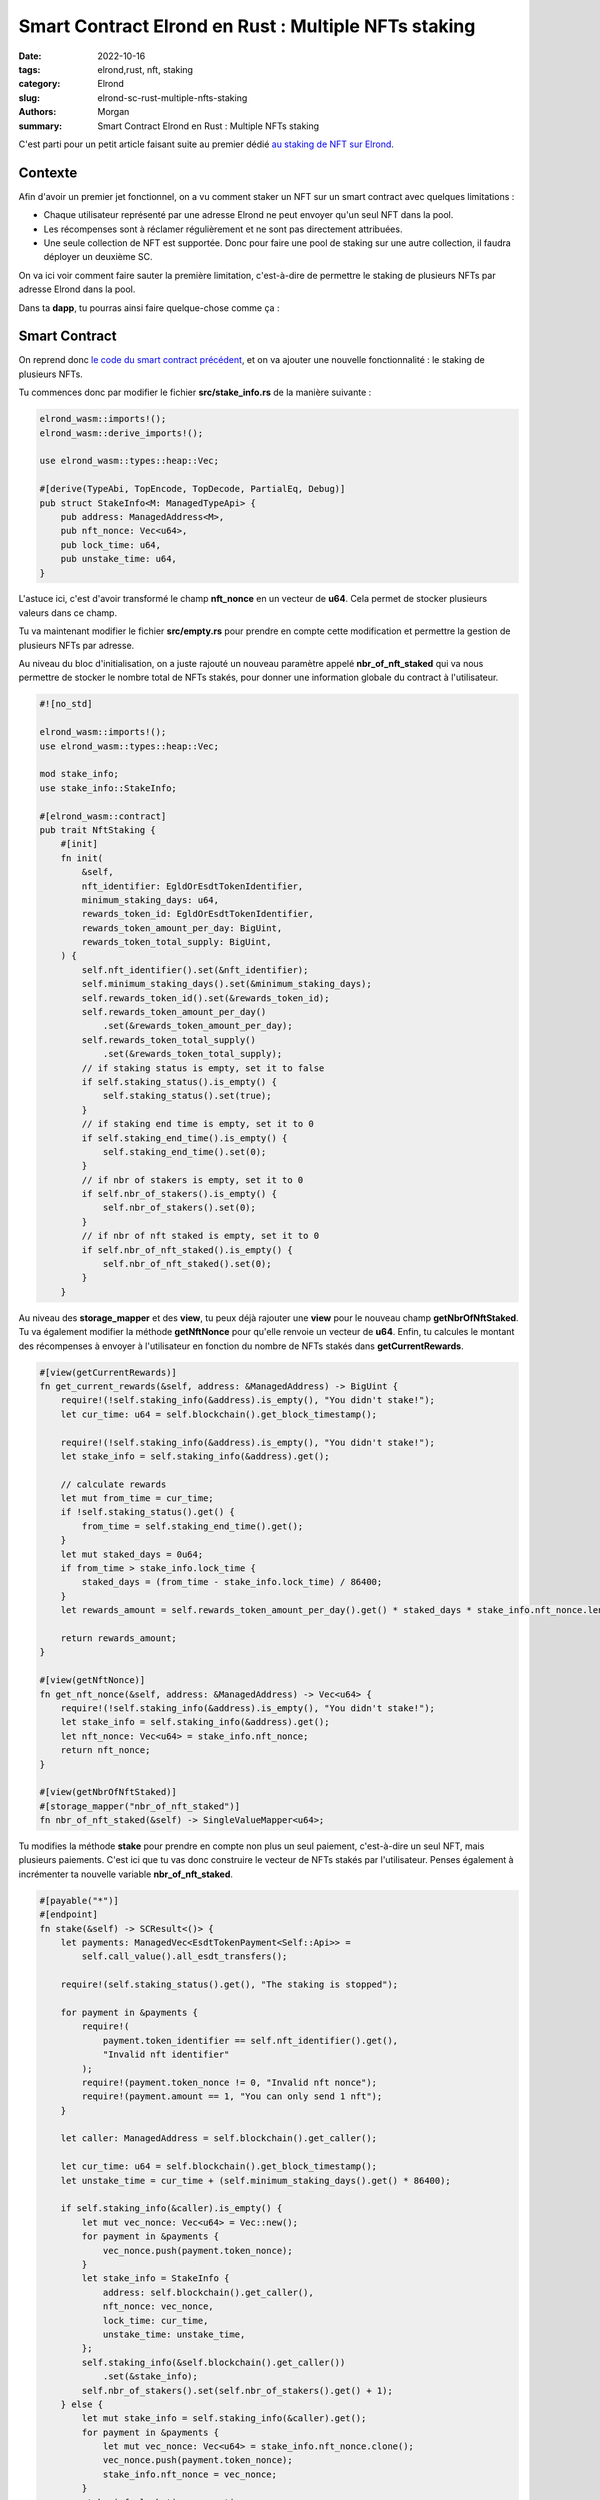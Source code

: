 Smart Contract Elrond en Rust : Multiple NFTs staking
#####################################################

:date: 2022-10-16
:tags: elrond,rust, nft, staking
:category: Elrond
:slug: elrond-sc-rust-multiple-nfts-staking
:authors: Morgan
:summary: Smart Contract Elrond en Rust : Multiple NFTs staking

.. image:: ./images/elrond.png
    :alt: Elrond
    :align: right


C'est parti pour un petit article faisant suite au premier dédié `au staking de NFT sur Elrond <https://dotmobo.github.io/elrond-sc-rust-nft-staking.html#elrond-sc-rust-nft-staking>`_.

Contexte
---------

Afin d'avoir un premier jet fonctionnel, on a vu comment staker un NFT sur un smart contract avec quelques limitations :

* Chaque utilisateur représenté par une adresse Elrond ne peut envoyer qu'un seul NFT dans la pool.
* Les récompenses sont à réclamer régulièrement et ne sont pas directement attribuées.
* Une seule collection de NFT est supportée. Donc pour faire une pool de staking sur une autre collection, il
  faudra déployer un deuxième SC.

On va ici voir comment faire sauter la première limitation, c'est-à-dire de permettre le staking de plusieurs NFTs par adresse Elrond dans la pool.

Dans ta **dapp**, tu pourras ainsi faire quelque-chose comme ça :

.. image:: ./images/staking_multiple.png
    :alt: Elrond


Smart Contract
--------------

On reprend donc `le code du smart contract précédent <https://github.com/dotmobo/dbc-dashboard/blob/master/contract/nft_staking/src/empty.rs>`_, et on va ajouter une nouvelle fonctionnalité : le staking de plusieurs NFTs.

Tu commences donc par modifier le fichier **src/stake_info.rs** de la manière suivante :


.. code-block:: rust

    elrond_wasm::imports!();
    elrond_wasm::derive_imports!();

    use elrond_wasm::types::heap::Vec;

    #[derive(TypeAbi, TopEncode, TopDecode, PartialEq, Debug)]
    pub struct StakeInfo<M: ManagedTypeApi> {
        pub address: ManagedAddress<M>,
        pub nft_nonce: Vec<u64>,
        pub lock_time: u64,
        pub unstake_time: u64,
    }

L'astuce ici, c'est d'avoir transformé le champ **nft_nonce** en un vecteur de **u64**. Cela permet de stocker plusieurs valeurs dans ce champ.

Tu va maintenant modifier le fichier **src/empty.rs** pour prendre en compte cette modification et permettre la gestion de plusieurs NFTs par adresse.

Au niveau du bloc d'initialisation, on a juste rajouté un nouveau paramètre appelé **nbr_of_nft_staked** qui va nous permettre de stocker le nombre
total de NFTs stakés, pour donner une information globale du contract à l'utilisateur.

.. code-block:: rust

    #![no_std]

    elrond_wasm::imports!();
    use elrond_wasm::types::heap::Vec;

    mod stake_info;
    use stake_info::StakeInfo;

    #[elrond_wasm::contract]
    pub trait NftStaking {
        #[init]
        fn init(
            &self,
            nft_identifier: EgldOrEsdtTokenIdentifier,
            minimum_staking_days: u64,
            rewards_token_id: EgldOrEsdtTokenIdentifier,
            rewards_token_amount_per_day: BigUint,
            rewards_token_total_supply: BigUint,
        ) {
            self.nft_identifier().set(&nft_identifier);
            self.minimum_staking_days().set(&minimum_staking_days);
            self.rewards_token_id().set(&rewards_token_id);
            self.rewards_token_amount_per_day()
                .set(&rewards_token_amount_per_day);
            self.rewards_token_total_supply()
                .set(&rewards_token_total_supply);
            // if staking status is empty, set it to false
            if self.staking_status().is_empty() {
                self.staking_status().set(true);
            }
            // if staking end time is empty, set it to 0
            if self.staking_end_time().is_empty() {
                self.staking_end_time().set(0);
            }
            // if nbr of stakers is empty, set it to 0
            if self.nbr_of_stakers().is_empty() {
                self.nbr_of_stakers().set(0);
            }
            // if nbr of nft staked is empty, set it to 0
            if self.nbr_of_nft_staked().is_empty() {
                self.nbr_of_nft_staked().set(0);
            }
        }


Au niveau des **storage_mapper** et des **view**, tu peux déjà rajouter une **view** pour le nouveau champ
**getNbrOfNftStaked**. Tu va également modifier la méthode **getNftNonce** pour qu'elle renvoie un vecteur de **u64**.
Enfin, tu calcules le montant des récompenses à envoyer à l'utilisateur en fonction du nombre de NFTs stakés dans **getCurrentRewards**.


.. code-block:: rust

    #[view(getCurrentRewards)]
    fn get_current_rewards(&self, address: &ManagedAddress) -> BigUint {
        require!(!self.staking_info(&address).is_empty(), "You didn't stake!");
        let cur_time: u64 = self.blockchain().get_block_timestamp();

        require!(!self.staking_info(&address).is_empty(), "You didn't stake!");
        let stake_info = self.staking_info(&address).get();

        // calculate rewards
        let mut from_time = cur_time;
        if !self.staking_status().get() {
            from_time = self.staking_end_time().get();
        }
        let mut staked_days = 0u64;
        if from_time > stake_info.lock_time {
            staked_days = (from_time - stake_info.lock_time) / 86400;
        }
        let rewards_amount = self.rewards_token_amount_per_day().get() * staked_days * stake_info.nft_nonce.len() as u64;

        return rewards_amount;
    }

    #[view(getNftNonce)]
    fn get_nft_nonce(&self, address: &ManagedAddress) -> Vec<u64> {
        require!(!self.staking_info(&address).is_empty(), "You didn't stake!");
        let stake_info = self.staking_info(&address).get();
        let nft_nonce: Vec<u64> = stake_info.nft_nonce;
        return nft_nonce;
    }

    #[view(getNbrOfNftStaked)]
    #[storage_mapper("nbr_of_nft_staked")]
    fn nbr_of_nft_staked(&self) -> SingleValueMapper<u64>;

Tu modifies la méthode **stake** pour prendre en compte non plus un seul paiement, c'est-à-dire un seul NFT, mais plusieurs paiements.
C'est ici que tu vas donc construire le vecteur de NFTs stakés par l'utilisateur. Penses également à incrémenter ta nouvelle variable **nbr_of_nft_staked**.


.. code-block:: rust

    #[payable("*")]
    #[endpoint]
    fn stake(&self) -> SCResult<()> {
        let payments: ManagedVec<EsdtTokenPayment<Self::Api>> =
            self.call_value().all_esdt_transfers();

        require!(self.staking_status().get(), "The staking is stopped");

        for payment in &payments {
            require!(
                payment.token_identifier == self.nft_identifier().get(),
                "Invalid nft identifier"
            );
            require!(payment.token_nonce != 0, "Invalid nft nonce");
            require!(payment.amount == 1, "You can only send 1 nft");
        }

        let caller: ManagedAddress = self.blockchain().get_caller();

        let cur_time: u64 = self.blockchain().get_block_timestamp();
        let unstake_time = cur_time + (self.minimum_staking_days().get() * 86400);

        if self.staking_info(&caller).is_empty() {
            let mut vec_nonce: Vec<u64> = Vec::new();
            for payment in &payments {
                vec_nonce.push(payment.token_nonce);
            }
            let stake_info = StakeInfo {
                address: self.blockchain().get_caller(),
                nft_nonce: vec_nonce,
                lock_time: cur_time,
                unstake_time: unstake_time,
            };
            self.staking_info(&self.blockchain().get_caller())
                .set(&stake_info);
            self.nbr_of_stakers().set(self.nbr_of_stakers().get() + 1);
        } else {
            let mut stake_info = self.staking_info(&caller).get();
            for payment in &payments {
                let mut vec_nonce: Vec<u64> = stake_info.nft_nonce.clone();
                vec_nonce.push(payment.token_nonce);
                stake_info.nft_nonce = vec_nonce;
            }
            stake_info.lock_time = cur_time;
            stake_info.unstake_time = unstake_time;
            self.staking_info(&caller).set(&stake_info);
        }
        self.nbr_of_nft_staked().set(self.nbr_of_nft_staked().get() + payments.len() as u64);

        Ok(())
    }

Pour la méthode **unstake**, il suffira de parcourir le vecteur de NFTs stakés par l'utilisateur et de les transférer à l'utilisateur un par un.
Attention, si beaucoup de NFTs sont stakés, cela risque de consommer beaucoup de gas.


.. code-block:: rust


    #[endpoint]
    fn unstake(&self) -> SCResult<()> {
        let caller: ManagedAddress = self.blockchain().get_caller();
        let cur_time: u64 = self.blockchain().get_block_timestamp();

        require!(!self.staking_info(&caller).is_empty(), "You didn't stake!");
        let stake_info = self.staking_info(&caller).get();
        require!(
            stake_info.unstake_time <= cur_time,
            "You can't unlock staking nft yet."
        );

        let nft_identifier = self.nft_identifier().get();
        let nft_nonce = stake_info.nft_nonce;
        let nbr_of_nonce: u64 = nft_nonce.len() as u64;

        let amount = BigUint::from(1u32);

        // for each nft nonce, send nft back to caller
        for n in nft_nonce {
            self.send().direct(
                &caller,
                &nft_identifier,
                n,
                &amount,
            );
        }

        self.staking_info(&caller).clear();

        if self.nbr_of_stakers().get() >= 1 {
            self.nbr_of_stakers().set(self.nbr_of_stakers().get() - 1);
        } else {
            self.nbr_of_stakers().set(0);
        }
        if self.nbr_of_nft_staked().get() >= nbr_of_nonce {
            self.nbr_of_nft_staked().set(self.nbr_of_nft_staked().get() - nbr_of_nonce);
        } else {
            self.nbr_of_nft_staked().set(0);
        }

        Ok(())
    }


Enfin, tu corriges la méthode **claim** pour calculer les récompenses en fonction du nombre de NFTs stakés, comme pour la **view** précédente appelée **getCurrentRewards**.

.. code-block:: rust

    #[endpoint]
    fn claim(&self) -> SCResult<()> {
        let caller: ManagedAddress = self.blockchain().get_caller();
        let cur_time: u64 = self.blockchain().get_block_timestamp();
        let rewards_token_total_supply = self.rewards_token_total_supply().get();

        require!(!self.staking_info(&caller).is_empty(), "You didn't stake!");
        let stake_info = self.staking_info(&caller).get();

        let nft_nonce = stake_info.nft_nonce;
        let unstake_time = stake_info.unstake_time;
        let reward_token_id = self.rewards_token_id().get();

        // calculate rewards
        let mut from_time = cur_time;
        if !self.staking_status().get() {
            from_time = self.staking_end_time().get();
        }
        let mut staked_days = 0u64;
        if from_time > stake_info.lock_time {
            staked_days = (from_time - stake_info.lock_time) / 86400;
        }
        let rewards_amount = self.rewards_token_amount_per_day().get() * staked_days * nft_nonce.len() as u64;

        // check the supply
        require!(
            rewards_amount <= rewards_token_total_supply,
            "You can't claim rewards more than total supply."
        );

        // send rewards
        self.send()
            .direct(&caller, &reward_token_id, 0, &rewards_amount);

        // remove rewards amount from rewards_token_total_supply
        if rewards_token_total_supply >= rewards_amount {
            self.rewards_token_total_supply()
                .set(&(rewards_token_total_supply - rewards_amount));
        } else {
            self.rewards_token_total_supply().set(&BigUint::from(0u32));
        }

        // update staking_info
        self.staking_info(&caller).clear();
        let stake_info = StakeInfo {
            address: self.blockchain().get_caller(),
            nft_nonce: nft_nonce,
            lock_time: from_time,
            unstake_time: unstake_time,
        };
        self.staking_info(&self.blockchain().get_caller())
            .set(&stake_info);

        Ok(())
    }


Les autres **storage_mapper**, **view** et **owner endpoint** restent inchangés :

.. code-block:: rust

    #[view(getLockTime)]
    fn get_lock_time(&self, address: &ManagedAddress) -> u64 {
        require!(!self.staking_info(&address).is_empty(), "You didn't stake!");
        let stake_info = self.staking_info(&address).get();
        let lock_time: u64 = stake_info.lock_time;
        return lock_time;
    }

    #[view(getUnstakeTime)]
    fn get_unstake_time(&self, address: &ManagedAddress) -> u64 {
        require!(!self.staking_info(&address).is_empty(), "You didn't stake!");
        let stake_info = self.staking_info(&address).get();
        let unstake_time: u64 = stake_info.unstake_time;
        return unstake_time;
    }

    #[view(getNftIdentifier)]
    #[storage_mapper("nft_identifier")]
    fn nft_identifier(&self) -> SingleValueMapper<EgldOrEsdtTokenIdentifier>;

    #[view(getMinimumStakingDays)]
    #[storage_mapper("minimum_staking_days")]
    fn minimum_staking_days(&self) -> SingleValueMapper<u64>;

    #[view(getRewardsTokenId)]
    #[storage_mapper("rewards_token_id")]
    fn rewards_token_id(&self) -> SingleValueMapper<EgldOrEsdtTokenIdentifier>;

    #[view(getRewardsTokenAmountPerDay)]
    #[storage_mapper("rewards_token_amount_per_day")]
    fn rewards_token_amount_per_day(&self) -> SingleValueMapper<BigUint>;

    #[view(getStakingInfo)]
    #[storage_mapper("staking_info")]
    fn staking_info(&self, address: &ManagedAddress) -> SingleValueMapper<StakeInfo<Self::Api>>;

    #[view(getStakingStatus)]
    #[storage_mapper("staking_status")]
    fn staking_status(&self) -> SingleValueMapper<bool>;

    #[view(getStakingEndTime)]
    #[storage_mapper("staking_end_time")]
    fn staking_end_time(&self) -> SingleValueMapper<u64>;

    #[view(getRewardsTokenTotalSupply)]
    #[storage_mapper("rewards_token_total_supply")]
    fn rewards_token_total_supply(&self) -> SingleValueMapper<BigUint>;

    #[view(getNbrOfStakers)]
    #[storage_mapper("nbr_of_stakers")]
    fn nbr_of_stakers(&self) -> SingleValueMapper<u64>;



Tu re-compiles alors le tout avec **erdpy** :

.. code-block:: bash

    erdpy contract build


Le code final est visible `ici <https://github.com/dotmobo/dbc-dashboard/blob/master/contract/multiple_nft_staking/src/empty.rs>`_.

Déploiement
------------

Ton fichier `erdpy.json <https://github.com/dotmobo/dbc-dashboard/blob/master/contract/multiple_nft_staking/erdpy.json>`_ ne bouge pas, c'est exactement le même que pour le déploiement du contrat précédent.
Tu peux donc déployer et faire tes transactions :

.. code-block:: bash

    erdpy contract deploy
    erdpy tx new --help

Concernant `l'interface frontend pour le SC <https://github.com/dotmobo/dbc-dashboard/blob/master/dapp/src/components/MultipleNftStaking/index.tsx>`_,
tu peux suivre mon exemple ou faire ce qu'il te plait !


